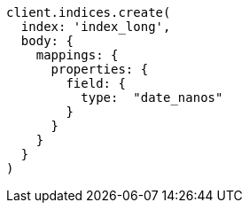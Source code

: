 [source, ruby]
----
client.indices.create(
  index: 'index_long',
  body: {
    mappings: {
      properties: {
        field: {
          type:  "date_nanos"
        }
      }
    }
  }
)
----
